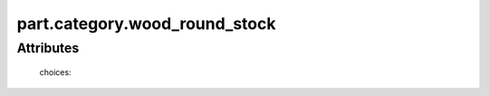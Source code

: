 part.category.wood_round_stock
==============================

.. raw:: html

    <pre><b>part.category.wood_round_stock</b> <i>string</i></pre>

..

''''''''''
Attributes
''''''''''

.. raw:: html

    <pre><b>diameter</b> <i>length</i></pre>

..

    
.. raw:: html

    <pre><b>minimum_length</b> <i>length</i></pre>

..

    
.. raw:: html

    <pre><b>species</b> <i>radio_select</i></pre>

..

    choices:
    
.. raw:: html

    <select>
        <option>oak</option>
        <option>pine</option>
        <option>walnut</option>
        <option>bubinga</option>
        <option>cypress</option>
        <option>fir</option>
        <option>hemlock</option>
        <option>maple</option>
        <option>cedar</option>
        <option>spruce</option>
        <option>ash</option>
        <option>padauk</option>
        <option>birch</option>
        <option>chestnut</option>
        <option>cherry</option>
        <option>ebony</option>
        <option>mahongony</option>
        <option>poplar</option>
        <option>bamboo</option>
    </select>

..

    
    
